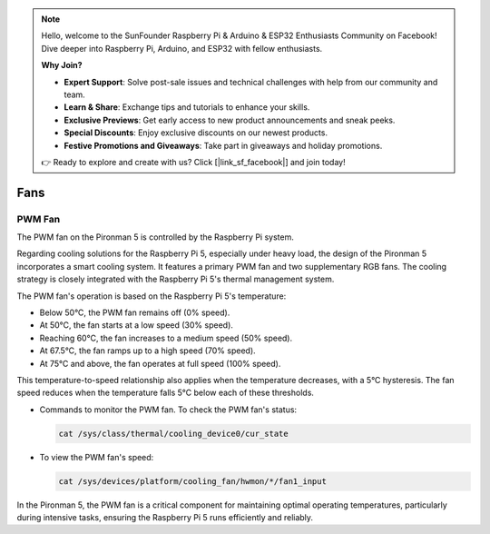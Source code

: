 .. note::

    Hello, welcome to the SunFounder Raspberry Pi & Arduino & ESP32 Enthusiasts Community on Facebook! Dive deeper into Raspberry Pi, Arduino, and ESP32 with fellow enthusiasts.

    **Why Join?**

    - **Expert Support**: Solve post-sale issues and technical challenges with help from our community and team.
    - **Learn & Share**: Exchange tips and tutorials to enhance your skills.
    - **Exclusive Previews**: Get early access to new product announcements and sneak peeks.
    - **Special Discounts**: Enjoy exclusive discounts on our newest products.
    - **Festive Promotions and Giveaways**: Take part in giveaways and holiday promotions.

    👉 Ready to explore and create with us? Click [|link_sf_facebook|] and join today!

Fans
============

PWM Fan
-----------

The PWM fan on the Pironman 5 is controlled by the Raspberry Pi system.

Regarding cooling solutions for the Raspberry Pi 5, especially under heavy load, the design of the Pironman 5 incorporates a smart cooling system. It features a primary PWM fan and two supplementary RGB fans. The cooling strategy is closely integrated with the Raspberry Pi 5's thermal management system.

The PWM fan's operation is based on the Raspberry Pi 5's temperature:

* Below 50°C, the PWM fan remains off (0% speed).
* At 50°C, the fan starts at a low speed (30% speed).
* Reaching 60°C, the fan increases to a medium speed (50% speed).
* At 67.5°C, the fan ramps up to a high speed (70% speed).
* At 75°C and above, the fan operates at full speed (100% speed).

This temperature-to-speed relationship also applies when the temperature decreases, with a 5°C hysteresis. The fan speed reduces when the temperature falls 5°C below each of these thresholds.

* Commands to monitor the PWM fan. To check the PWM fan's status:

  .. code-block:: shell
  
    cat /sys/class/thermal/cooling_device0/cur_state

* To view the PWM fan's speed:

  .. code-block:: shell

    cat /sys/devices/platform/cooling_fan/hwmon/*/fan1_input

In the Pironman 5, the PWM fan is a critical component for maintaining optimal operating temperatures, particularly during intensive tasks, ensuring the Raspberry Pi 5 runs efficiently and reliably.
